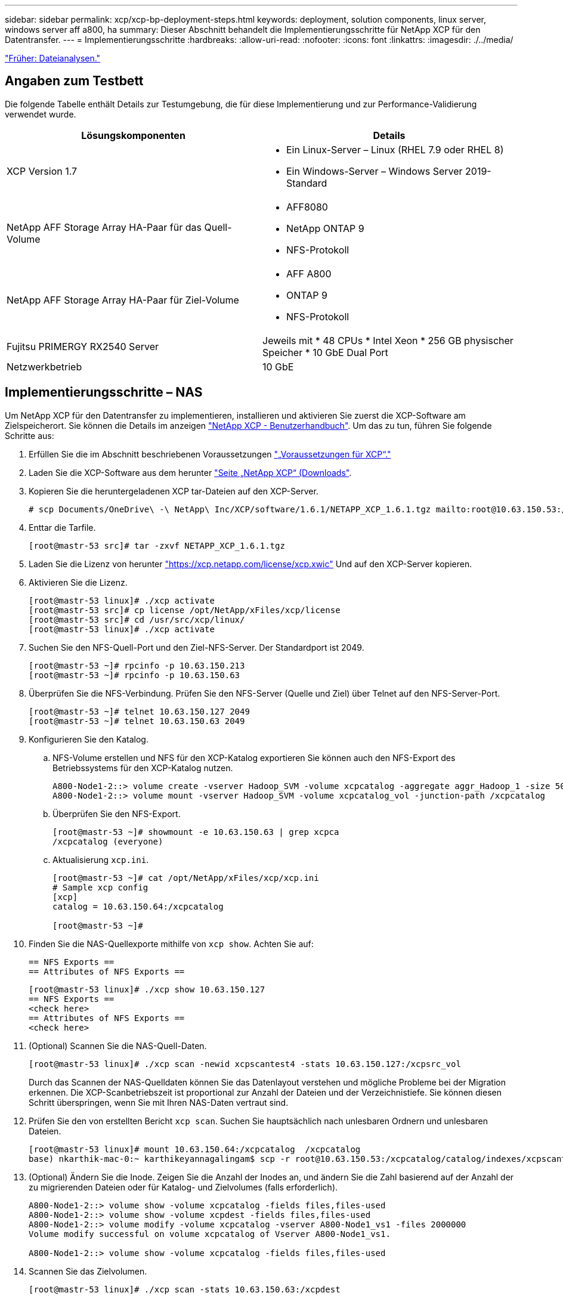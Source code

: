 ---
sidebar: sidebar 
permalink: xcp/xcp-bp-deployment-steps.html 
keywords: deployment, solution components, linux server, windows server aff a800, ha 
summary: Dieser Abschnitt behandelt die Implementierungsschritte für NetApp XCP für den Datentransfer. 
---
= Implementierungsschritte
:hardbreaks:
:allow-uri-read: 
:nofooter: 
:icons: font
:linkattrs: 
:imagesdir: ./../media/


link:xcp-bp-file-analytics.html["Früher: Dateianalysen."]



== Angaben zum Testbett

Die folgende Tabelle enthält Details zur Testumgebung, die für diese Implementierung und zur Performance-Validierung verwendet wurde.

|===
| Lösungskomponenten | Details 


| XCP Version 1.7  a| 
* Ein Linux-Server – Linux (RHEL 7.9 oder RHEL 8)
* Ein Windows-Server – Windows Server 2019-Standard




| NetApp AFF Storage Array HA-Paar für das Quell-Volume  a| 
* AFF8080
* NetApp ONTAP 9
* NFS-Protokoll




| NetApp AFF Storage Array HA-Paar für Ziel-Volume  a| 
* AFF A800
* ONTAP 9
* NFS-Protokoll




| Fujitsu PRIMERGY RX2540 Server | Jeweils mit * 48 CPUs * Intel Xeon * 256 GB physischer Speicher * 10 GbE Dual Port 


| Netzwerkbetrieb | 10 GbE 
|===


== Implementierungsschritte – NAS

Um NetApp XCP für den Datentransfer zu implementieren, installieren und aktivieren Sie zuerst die XCP-Software am Zielspeicherort. Sie können die Details im anzeigen https://mysupport.netapp.com/documentation/productlibrary/index.html?productID=63064["NetApp XCP - Benutzerhandbuch"^]. Um das zu tun, führen Sie folgende Schritte aus:

. Erfüllen Sie die im Abschnitt beschriebenen Voraussetzungen link:xcp-bp-netapp-xcp-overview.html#prerequisites-for-xcp["„Voraussetzungen für XCP“."]
. Laden Sie die XCP-Software aus dem herunter https://mysupport.netapp.com/site/products/all/details/netapp-xcp/downloads-tab["Seite „NetApp XCP“ (Downloads"^].
. Kopieren Sie die heruntergeladenen XCP tar-Dateien auf den XCP-Server.
+
....
# scp Documents/OneDrive\ -\ NetApp\ Inc/XCP/software/1.6.1/NETAPP_XCP_1.6.1.tgz mailto:root@10.63.150.53:/usr/src
....
. Enttar die Tarfile.
+
....
[root@mastr-53 src]# tar -zxvf NETAPP_XCP_1.6.1.tgz
....
. Laden Sie die Lizenz von herunter https://xcp.netapp.com/license/xcp.xwic%20["https://xcp.netapp.com/license/xcp.xwic"^] Und auf den XCP-Server kopieren.
. Aktivieren Sie die Lizenz.
+
....
[root@mastr-53 linux]# ./xcp activate
[root@mastr-53 src]# cp license /opt/NetApp/xFiles/xcp/license
[root@mastr-53 src]# cd /usr/src/xcp/linux/
[root@mastr-53 linux]# ./xcp activate
....
. Suchen Sie den NFS-Quell-Port und den Ziel-NFS-Server. Der Standardport ist 2049.
+
....
[root@mastr-53 ~]# rpcinfo -p 10.63.150.213
[root@mastr-53 ~]# rpcinfo -p 10.63.150.63
....
. Überprüfen Sie die NFS-Verbindung. Prüfen Sie den NFS-Server (Quelle und Ziel) über Telnet auf den NFS-Server-Port.
+
....
[root@mastr-53 ~]# telnet 10.63.150.127 2049
[root@mastr-53 ~]# telnet 10.63.150.63 2049
....
. Konfigurieren Sie den Katalog.
+
.. NFS-Volume erstellen und NFS für den XCP-Katalog exportieren Sie können auch den NFS-Export des Betriebssystems für den XCP-Katalog nutzen.
+
....
A800-Node1-2::> volume create -vserver Hadoop_SVM -volume xcpcatalog -aggregate aggr_Hadoop_1 -size 50GB -state online -junction-path /xcpcatalog -policy default -unix-permissions ---rwxr-xr-x -type RW -snapshot-policy default -foreground true
A800-Node1-2::> volume mount -vserver Hadoop_SVM -volume xcpcatalog_vol -junction-path /xcpcatalog
....
.. Überprüfen Sie den NFS-Export.
+
....
[root@mastr-53 ~]# showmount -e 10.63.150.63 | grep xcpca
/xcpcatalog (everyone)
....
.. Aktualisierung `xcp.ini`.
+
....
[root@mastr-53 ~]# cat /opt/NetApp/xFiles/xcp/xcp.ini
# Sample xcp config
[xcp]
catalog = 10.63.150.64:/xcpcatalog

[root@mastr-53 ~]#
....


. Finden Sie die NAS-Quellexporte mithilfe von `xcp show`. Achten Sie auf:
+
....
== NFS Exports ==
== Attributes of NFS Exports ==
....
+
....
[root@mastr-53 linux]# ./xcp show 10.63.150.127
== NFS Exports ==
<check here>
== Attributes of NFS Exports ==
<check here>
....
. (Optional) Scannen Sie die NAS-Quell-Daten.
+
....
[root@mastr-53 linux]# ./xcp scan -newid xcpscantest4 -stats 10.63.150.127:/xcpsrc_vol
....
+
Durch das Scannen der NAS-Quelldaten können Sie das Datenlayout verstehen und mögliche Probleme bei der Migration erkennen. Die XCP-Scanbetriebszeit ist proportional zur Anzahl der Dateien und der Verzeichnistiefe. Sie können diesen Schritt überspringen, wenn Sie mit Ihren NAS-Daten vertraut sind.

. Prüfen Sie den von erstellten Bericht `xcp scan`. Suchen Sie hauptsächlich nach unlesbaren Ordnern und unlesbaren Dateien.
+
....
[root@mastr-53 linux]# mount 10.63.150.64:/xcpcatalog  /xcpcatalog
base) nkarthik-mac-0:~ karthikeyannagalingam$ scp -r root@10.63.150.53:/xcpcatalog/catalog/indexes/xcpscantest4 Documents/OneDrive\ -\ NetApp\ Inc/XCP/customers/reports/
....
. (Optional) Ändern Sie die Inode. Zeigen Sie die Anzahl der Inodes an, und ändern Sie die Zahl basierend auf der Anzahl der zu migrierenden Dateien oder für Katalog- und Zielvolumes (falls erforderlich).
+
....
A800-Node1-2::> volume show -volume xcpcatalog -fields files,files-used
A800-Node1-2::> volume show -volume xcpdest -fields files,files-used
A800-Node1-2::> volume modify -volume xcpcatalog -vserver A800-Node1_vs1 -files 2000000
Volume modify successful on volume xcpcatalog of Vserver A800-Node1_vs1.

A800-Node1-2::> volume show -volume xcpcatalog -fields files,files-used
....
. Scannen Sie das Zielvolumen.
+
....
[root@mastr-53 linux]# ./xcp scan -stats 10.63.150.63:/xcpdest
....
. Überprüfen Sie den Speicherplatz des Quell- und Zielvolumens.
+
....
[root@mastr-53 ~]# df -h /xcpsrc_vol
[root@mastr-53 ~]# df -h /xcpdest/
....
. Kopieren Sie die Daten von der Quelle zum Ziel mithilfe von `xcp copy` Und prüfen Sie die Zusammenfassung.
+
....
[root@mastr-53 linux]# ./xcp copy -newid create_Sep091599198212 10.63.150.127:/xcpsrc_vol 10.63.150.63:/xcpdest
<command inprogress results removed>
Xcp command : xcp copy -newid create_Sep091599198212 -parallel 23 10.63.150.127:/xcpsrc_vol 10.63.150.63:/xcpdest
Stats       : 9.07M scanned, 9.07M copied, 118 linked, 9.07M indexed, 173 giants
Speed       : 1.57 TiB in (412 MiB/s), 1.50 TiB out (392 MiB/s)
Total Time  : 1h6m.
STATUS      : PASSED
[root@mastr-53 linux]#
....
+

NOTE: Standardmäßig erstellt XCP sieben parallele Prozesse zum Kopieren der Daten. Das kann abgestimmt werden.

+

NOTE: NetApp empfiehlt, das Quell-Volume nur mit Lesezugriff zu verwenden. In Echtzeit ist das Quell-Volume ein aktives, aktives File-System. Der `xcp copy` Der Betrieb kann fehlschlagen, da NetApp XCP keine Live-Quelle unterstützt, die fortlaufend von einer Applikation geändert wird.

+
Für Linux benötigt XCP eine Index-ID, da XCP Linux Katalogisierung durchführt.

. (Optional) Prüfen Sie die Inodes auf dem NetApp Ziel-Volume.
+
....
A800-Node1-2::> volume show -volume xcpdest -fields files,files-used
vserver        volume  files    files-used
-------------- ------- -------- ----------
A800-Node1_vs1 xcpdest 21251126 15039685

A800-Node1-2::>
....
. Führen Sie die inkrementelle Aktualisierung mithilfe von durch `xcp sync`.
+
....
[root@mastr-53 linux]# ./xcp sync -id create_Sep091599198212
Xcp command : xcp sync -id create_Sep091599198212
Stats       : 9.07M reviewed, 9.07M checked at source, no changes, 9.07M reindexed
Speed       : 1.73 GiB in (8.40 MiB/s), 1.98 GiB out (9.59 MiB/s)
Total Time  : 3m31s.
STATUS      : PASSED
....
+
Für dieses Dokument wurden zur Simulation in Echtzeit die einer Million Dateien in den Quelldaten umbenannt und die aktualisierten Dateien mit auf das Ziel kopiert `xcp sync`. Für Windows benötigt XCP sowohl Quell- als auch Zielpfade.

. Validieren des Datentransfers Sie können überprüfen, ob Quell- und Zielspeicherort die gleichen Daten aufweisen, indem Sie sie mit verwenden `xcp verify`.
+
....
Xcp command : xcp verify 10.63.150.127:/xcpsrc_vol 10.63.150.63:/xcpdest
Stats       : 9.07M scanned, 9.07M indexed, 173 giants, 100% found (6.01M have data), 6.01M compared, 100% verified (data, attrs, mods)
Speed       : 3.13 TiB in (509 MiB/s), 11.1 GiB out (1.76 MiB/s)
Total Time  : 1h47m.
STATUS      : PASSED
....


Die XCP-Dokumentation bietet für das mehrere Optionen (mit Beispielen) `scan`, `copy`, `sync`, und `verify` Betrieb: Weitere Informationen finden Sie im https://mysupport.netapp.com/documentation/productlibrary/index.html?productID=63064["NetApp XCP - Benutzerhandbuch"^].


NOTE: Windows Kunden sollten die Daten mithilfe von Zugriffssteuerungslisten kopieren. NetApp empfiehlt, den Befehl zu verwenden `xcp copy -acl -fallbackuser\<username> -fallbackgroup\<username or groupname> <source> <destination>`. Um eine maximale Performance zu gewährleisten, muss es sich bei dem Quell-Volume mit SMB-Daten mit ACL und den für NFS und SMB zugänglichen Daten um ein NTFS-Volume handelt. Kopieren Sie die Daten mithilfe von XCP (NFS-Version) vom Linux-Server, und führen Sie die XCP-Synchronisierung (SMB-Version) mit dem aus `-acl` Und `-nodata` Optionen vom Windows Server zum Kopieren der ACLs aus Quelldaten in die SMB Zieldaten

Ausführliche Schritte finden Sie unter https://helpcenter.netwrix.com/NA/Configure_IT_Infrastructure/Accounts/DCA_Manage_Auditing_Security_Log.html["Konfigurieren der Richtlinie „Manage Auditing and Security Log“"^].



== Implementierungsschritte – HDFS/MapRFS Datenmigration

In diesem Abschnitt gehen wir auf die neue XCP Funktion Hadoop Filesystem Data Transfer to NAS ein, die Daten von HDFS/MapRFS zu NFS migriert und umgekehrt.



=== Voraussetzungen

Für die MapRFS/HDFS-Funktion müssen Sie in einer nicht-Root-Benutzerumgebung das folgende Verfahren ausführen. Normalerweise ist der nicht-Root-Benutzer hdfs, mapr oder ein Benutzer, der über die Berechtigung verfügt, Änderungen im HDFS- und MapRFS-Dateisystem vorzunehmen.

. Legen Sie die Variablen CLASSPATH, HADOOP_HOME, NHDFS_LIBJVM_PATH, LB_LIBRARY_PATH und NHDFS_LIBHDFS_PATH in der CLI oder in der .bahrc-Datei zusammen mit dem fest `xcp` Befehl.
+
** NHDFS_LIBHDFS_PATH zeigt auf die Datei libhdfs.so. Diese Datei bietet HDFS APIs zum Interagieren und Bearbeiten von HDFS/MapRFS-Dateien und Dateisystemen im Rahmen der Hadoop-Distribution.
** NHDFS_LIBJVM_PATH zeigt auf die Datei libjvm.so. Dies ist eine gemeinsam genutzte JAVA Virtual Machine Library im jre-Speicherort.
** CLASSPATH weist auf alle JARS-Dateien hin, die (Hadoop classpath –glob) Werte verwenden.
** LD_LIBRARY_PATH weist auf den Ordner für die native Hadoop Bibliothek hin.
+
Das folgende Beispiel basiert auf einem Cloudera Cluster.

+
[listing]
----
export CLASSPATH=$(hadoop classpath --glob)
export LD_LIBRARY_PATH=/usr/java/jdk1.8.0_181-cloudera/jre/lib/amd64/server/
export HADOOP_HOME=/opt/cloudera/parcels/CDH-6.3.4-1.cdh6.3.4.p0.6751098/
#export HADOOP_HOME=/opt/cloudera/parcels/CDH/
export NHDFS_LIBJVM_PATH=/usr/java/jdk1.8.0_181-cloudera/jre/lib/amd64/server/libjvm.so
export NHDFS_LIBHDFS_PATH=$HADOOP_HOME/lib64/libhdfs.so
----
+
In dieser Version unterstützen wir XCP-Scans, Kopieren und Verifizierung der Betriebsabläufe und Datenmigration von HDFS zu NFS. Daten können von einem Data Lake Cluster mit einem einzelnen Worker-Node und mehreren Worker-Nodes übertragen werden. In Version 1.8 können Root-Benutzer und Benutzer anderer Benutzer Daten migrieren.







=== Implementierungsschritte – nicht-Root-Benutzer migrieren HDFS/MaprFS-Daten zu NetApp NFS

. Folgen Sie den gleichen Schritten, die aus 1-9 Schritten im Abschnitt zur Implementierung genannt wurden.
. Im folgenden Beispiel migriert der Benutzer Daten von HDFS zu NFS.
+
.. Erstellen Sie einen Ordner und Dateien (mit `hadoop fs -copyFromLocal`) In HDFS.
+
[listing]
----
[root@n138 ~]# su - tester -c 'hadoop fs -mkdir /tmp/testerfolder_src/util-linux-2.23.2/mohankarthikhdfs_src'
[root@n138 ~]# su - tester -c 'hadoop fs -ls -d  /tmp/testerfolder_src/util-linux-2.23.2/mohankarthikhdfs_src'
drwxr-xr-x   - tester supergroup          0 2021-11-16 16:52 /tmp/testerfolder_src/util-linux-2.23.2/mohankarthikhdfs_src
[root@n138 ~]# su - tester -c "echo 'testfile hdfs' > /tmp/a_hdfs.txt"
[root@n138 ~]# su - tester -c "echo 'testfile hdfs 2' > /tmp/b_hdfs.txt"
[root@n138 ~]# ls -ltrah /tmp/*_hdfs.txt
-rw-rw-r-- 1 tester tester 14 Nov 16 17:00 /tmp/a_hdfs.txt
-rw-rw-r-- 1 tester tester 16 Nov 16 17:00 /tmp/b_hdfs.txt
[root@n138 ~]# su - tester -c 'hadoop fs -copyFromLocal /tmp/*_hdfs.txt hdfs:///tmp/testerfolder_src/util-linux-2.23.2/mohankarthikhdfs_src'
[root@n138 ~]#
----
.. Prüfen Sie die Berechtigungen im HDFS-Ordner.
+
[listing]
----
[root@n138 ~]# su - tester -c 'hadoop fs -ls hdfs:///tmp/testerfolder_src/util-linux-2.23.2/mohankarthikhdfs_src'
Found 2 items
-rw-r--r--   3 tester supergroup         14 2021-11-16 17:01 hdfs:///tmp/testerfolder_src/util-linux-2.23.2/mohankarthikhdfs_src/a_hdfs.txt
-rw-r--r--   3 tester supergroup         16 2021-11-16 17:01 hdfs:///tmp/testerfolder_src/util-linux-2.23.2/mohankarthikhdfs_src/b_hdfs.txt
----
.. Erstellen Sie einen Ordner in NFS und prüfen Sie die Berechtigungen.
+
[listing]
----
[root@n138 ~]# su - tester -c 'mkdir /xcpsrc_vol/mohankarthiknfs_dest'
[root@n138 ~]# su - tester -c 'ls -l /xcpsrc_vol/mohankarthiknfs_dest'
total 0
[root@n138 ~]# su - tester -c 'ls -d /xcpsrc_vol/mohankarthiknfs_dest'
/xcpsrc_vol/mohankarthiknfs_dest
[root@n138 ~]# su - tester -c 'ls -ld /xcpsrc_vol/mohankarthiknfs_dest'
drwxrwxr-x 2 tester tester 4096 Nov 16 14:32 /xcpsrc_vol/mohankarthiknfs_dest
[root@n138 ~]#
----
.. Kopieren Sie die Dateien von HDFS zu NFS mithilfe von XCP, und prüfen Sie die Berechtigungen.
+
[listing]
----
[root@n138 ~]# su - tester -c '/usr/src/hdfs_nightly/xcp/linux/xcp copy -chown hdfs:///tmp/testerfolder_src/util-linux-2.23.2/mohankarthikhdfs_src/ 10.63.150.126:/xcpsrc_vol/mohankarthiknfs_dest'
XCP Nightly_dev; (c) 2021 NetApp, Inc.; Licensed to Karthikeyan Nagalingam [NetApp Inc] until Wed Feb  9 13:38:12 2022

xcp: WARNING: No index name has been specified, creating one with name: autoname_copy_2021-11-16_17.04.03.652673

Xcp command : xcp copy -chown hdfs:///tmp/testerfolder_src/util-linux-2.23.2/mohankarthikhdfs_src/ 10.63.150.126:/xcpsrc_vol/mohankarthiknfs_dest
Stats       : 3 scanned, 2 copied, 3 indexed
Speed       : 3.44 KiB in (650/s), 80.2 KiB out (14.8 KiB/s)
Total Time  : 5s.
STATUS      : PASSED
[root@n138 ~]# su - tester -c 'ls -l /xcpsrc_vol/mohankarthiknfs_dest'
total 0
-rw-r--r-- 1 tester supergroup 14 Nov 16 17:01 a_hdfs.txt
-rw-r--r-- 1 tester supergroup 16 Nov 16 17:01 b_hdfs.txt
[root@n138 ~]# su - tester -c 'ls -ld /xcpsrc_vol/mohankarthiknfs_dest'
drwxr-xr-x 2 tester supergroup 4096 Nov 16 17:01 /xcpsrc_vol/mohankarthiknfs_dest
[root@n138 ~]#
----




link:xcp-bp-sizing-guidelines-overview.html["Als Nächstes: Richtlinien zur Dimensionierung."]
